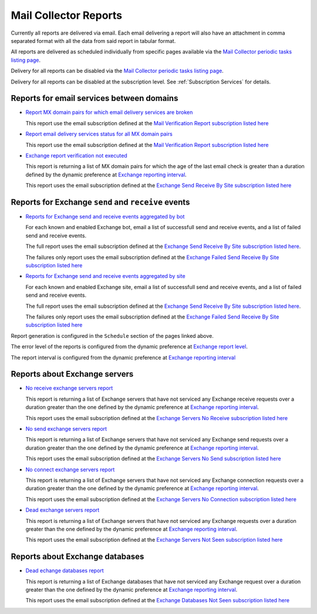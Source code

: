 Mail Collector Reports
======================

Currently all reports are delivered via email. Each email delivering a report
will also have an attachment in comma separated format with all the data from
said report in tabular format.

All reports are delivered as scheduled individually from specific pages
available via the `Mail Collector periodic tasks listing page 
<../../../admin/django_celery_beat/periodictask>`_.

Delivery for all reports can be disabled via the
`Mail Collector periodic tasks listing page 
<../../../admin/django_celery_beat/periodictask>`_.

Delivery for all reports can be disabled at the subscription level. See
:ref:`Subscription Services` for details.

Reports for email services between domains
------------------------------------------

* `Report MX domain pairs for which email delivery services are broken 
  <../../../admin/django_celery_beat/periodictask/?q=Exchange+report+failed+email+verification+between+domains>`_
  
  This report use the email subscription defined at the
  `Mail Verification Report subscription listed here 
  <../../../admin/ssl_cert_tracker/subscription/>`_
  
* `Report email delivery services status for all MX domain pairs 
  <../../../admin/django_celery_beat/periodictask/?q=Exchange+report+all+email+verification+between+domains>`_
  
  This report use the email subscription defined at the
  `Mail Verification Report subscription listed here 
  <../../../admin/ssl_cert_tracker/subscription/>`_
  
* `Exchange report verification not executed 
  <../../../admin/django_celery_beat/periodictask/?q=Exchange+report+verification+not+executed>`_
  
  This report is returning a list of MX domain pairs for which the age of the
  last email check is greater than a duration defined by the dynamic preference
  at `Exchange reporting interval 
  <../../../admin/dynamic_preferences/globalpreferencemodel/?q=report_interval>`_.
  
  This report uses the email subscription defined at the
  `Exchange Send Receive By Site subscription listed here 
  <../../../admin/ssl_cert_tracker/subscription/>`_
  
Reports for Exchange ``send`` and ``receive`` events
----------------------------------------------------

* `Reports for Exchange send and receive events aggregated by bot  
  <../../../admin/django_celery_beat/periodictask/?q=Exchange+send+receive+by+bot>`_

  For each known and enabled Exchange bot, email a list of successfull send and
  receive events, and a list of failed send and receive events.

  
  The full report uses the email subscription defined at the
  `Exchange Send Receive By Site subscription listed here 
  <../../../admin/ssl_cert_tracker/subscription/>`_.
  
  The failures only report uses the email subscription defined at the
  `Exchange Failed Send Receive By Site subscription listed here 
  <../../../admin/ssl_cert_tracker/subscription/>`_
  
* `Reports for Exchange send and receive events aggregated by site 
  <../../../admin/django_celery_beat/periodictask/?q=Exchange+send+receive+by+site>`_
  
  For each known and enabled Exchange site, email a list of successfull send and
  receive events, and a list of failed send and receive events.
  
  The full report uses the email subscription defined at the
  `Exchange Send Receive By Site subscription listed here 
  <../../../admin/ssl_cert_tracker/subscription/>`_.
  
  The failures only report uses the email subscription defined at the
  `Exchange Failed Send Receive By Site subscription listed here 
  <../../../admin/ssl_cert_tracker/subscription/>`_

Report generation is configured in the ``Schedule`` section of the pages
linked above.

The error level of the reports is configured  from the dynamic preference at
`Exchange report level 
<../../../admin/dynamic_preferences/globalpreferencemodel/?q=report_level>`_.

The report interval is configured from the dynamic preference at
`Exchange reporting interval 
<../../../admin/dynamic_preferences/globalpreferencemodel/?q=report_interval>`_

Reports about Exchange servers
------------------------------

* `No receive exchange servers report 
  <../../../admin/django_celery_beat/periodictask/?q=No+receive+exchange+servers+report>`_
  
  This report is returning a list of Exchange servers that have not serviced
  any Exchange receive requests over a duration greater than the one defined by
  the dynamic preference at `Exchange reporting interval 
  <../../../admin/dynamic_preferences/globalpreferencemodel/?q=report_interval>`_.
  
  This report uses the email subscription defined at the
  `Exchange Servers No Receive subscription listed here 
  <../../../admin/ssl_cert_tracker/subscription/>`_
  
* `No send exchange servers report 
  <../../../admin/django_celery_beat/periodictask/?q=No+send+exchange+servers+report>`_
    
  This report is returning a list of Exchange servers that have not serviced
  any Exchange send requests over a duration greater than the one defined by
  the dynamic preference at `Exchange reporting interval 
  <../../../admin/dynamic_preferences/globalpreferencemodel/?q=report_interval>`_.
  
  This report uses the email subscription defined at the
  `Exchange Servers No Send subscription listed here 
  <../../../admin/ssl_cert_tracker/subscription/>`_
  
* `No connect exchange servers report 
  <../../../admin/django_celery_beat/periodictask/?q=No+connect+exchange+servers+report>`_
  
  This report is returning a list of Exchange servers that have not serviced
  any Exchange connection requests over a duration greater than the one defined by
  the dynamic preference at `Exchange reporting interval 
  <../../../admin/dynamic_preferences/globalpreferencemodel/?q=report_interval>`_.
  
  This report uses the email subscription defined at the
  `Exchange Servers No Connection subscription listed here 
  <../../../admin/ssl_cert_tracker/subscription/>`_
  
* `Dead exchange servers report 
  <../../../admin/django_celery_beat/periodictask/?q=Dead+exchange+servers+report>`_
  
  This report is returning a list of Exchange servers that have not serviced
  any Exchange requests over a duration greater than the one defined by
  the dynamic preference at `Exchange reporting interval 
  <../../../admin/dynamic_preferences/globalpreferencemodel/?q=report_interval>`_.
  
  This report uses the email subscription defined at the
  `Exchange Servers Not Seen subscription listed here 
  <../../../admin/ssl_cert_tracker/subscription/>`_
  
Reports about Exchange databases
--------------------------------

* `Dead echange databases report 
  <../../../admin/django_celery_beat/periodictask/?q=Dead+exchange+databases+report>`_
  
  This report is returning a list of Exchange databases that have not serviced
  any Exchange request over a duration greater than the one defined by the
  dynamic preference at `Exchange reporting interval 
  <../../../admin/dynamic_preferences/globalpreferencemodel/?q=report_interval>`_.
  
  This report uses the email subscription defined at the
  `Exchange Databases Not Seen subscription listed here 
  <../../../admin/ssl_cert_tracker/subscription/>`_